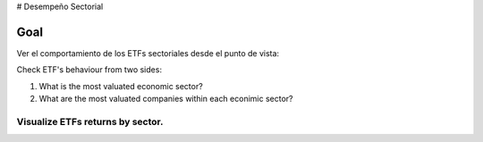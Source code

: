 # Desempeño Sectorial

Goal
========
Ver el comportamiento de los ETFs sectoriales desde el punto de vista:

Check ETF's behaviour from two sides:

1. What is the most valuated economic sector?
2. What are the most valuated companies within each econimic sector?

   
Visualize ETFs returns by sector.
~~~~~~~~~~~~~~~~~~~~~~~~~~~~~~~~~

.. image:: https://github.com/jusrojasrod/Desempe-o-Sectorial/blob/main/Pictures/Energia.png?raw=true
   :alt: Energy Sector
